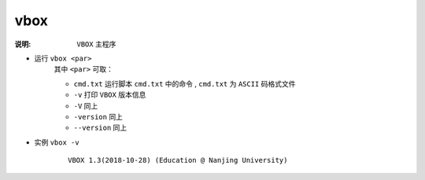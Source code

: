 .. index:: ! vbox

vbox
====

:说明: ``VBOX`` 主程序

- 运行 ``vbox <par>`` 
    其中 ``<par>`` 可取：

    - ``cmd.txt`` 运行脚本 ``cmd.txt`` 中的命令 , ``cmd.txt`` 为 ``ASCII`` 码格式文件
    - ``-v`` 打印 ``VBOX`` 版本信息  
    - ``-V`` 同上  
    - ``-version`` 同上  
    - ``--version`` 同上  

- 实例 ``vbox -v`` 
    ::

        VBOX 1.3(2018-10-28) (Education @ Nanjing University) 

